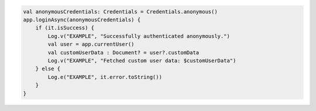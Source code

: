 .. code-block:: kotlin

   val anonymousCredentials: Credentials = Credentials.anonymous()
   app.loginAsync(anonymousCredentials) {
       if (it.isSuccess) {
           Log.v("EXAMPLE", "Successfully authenticated anonymously.")
           val user = app.currentUser()
           val customUserData : Document? = user?.customData
           Log.v("EXAMPLE", "Fetched custom user data: $customUserData")
       } else {
           Log.e("EXAMPLE", it.error.toString())
       }
   }
